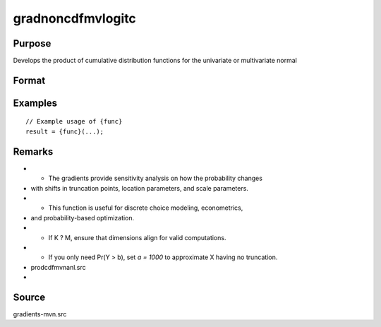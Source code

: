 gradnoncdfmvlogitc
==============================================

Purpose
----------------

Develops the product of cumulative distribution functions for the univariate or multivariate normal 

Format
----------------
.. function:: { ga, gb, gmu, gsig } = gradnoncdfmvlogitc(a, b, mu, sig)


    :param a: (K x 1) vector of upper truncation points for X.
    :type a: (Specify type)
    :param b: (M x 1) vector of lower truncation points for Y.
    :type b: (Specify type)
    :param mu: ((K+M) x 1) vector of location parameters of X|Y.
    :type mu: (Specify type)
    :param sig: ((K+M) x 1) vector of scale parameters of X|Y.
    :type sig: (Specify type)

    :return ga: (K x 1) vector of gradients of Pr(X < a, Y > b) with respect to `a`.
    :rtype ga: (Specify type)
    :return gb: (M x 1) vector of gradients of Pr(X < a, Y > b) with respect to `b`.
    :rtype gb: (Specify type)
    :return gmu: ((K+M) x 1) vector of gradients of Pr(X < a, Y > b) with respect to `mu`.
    :rtype gmu: (Specify type)
    :return gsig: ((K+M) x 1) vector of gradients of Pr(X < a, Y > b) with respect to `sig`.
    :rtype gsig: (Specify type)

Examples
----------------

::

    // Example usage of {func}
    result = {func}(...);

Remarks
------------

- - The gradients provide sensitivity analysis on how the probability changes
- with shifts in truncation points, location parameters, and scale parameters.
- - This function is useful for discrete choice modeling, econometrics,
- and probability-based optimization.
- - If K ? M, ensure that dimensions align for valid computations.
- - If you only need Pr(Y > b), set `a = 1000` to approximate X having no truncation.
- prodcdfmvnanl.src
- 

Source
------------

gradients-mvn.src
